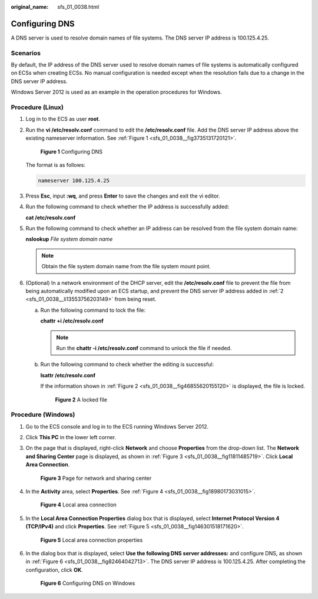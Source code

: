 :original_name: sfs_01_0038.html

.. _sfs_01_0038:

Configuring DNS
===============

A DNS server is used to resolve domain names of file systems. The DNS server IP address is 100.125.4.25.

Scenarios
---------

By default, the IP address of the DNS server used to resolve domain names of file systems is automatically configured on ECSs when creating ECSs. No manual configuration is needed except when the resolution fails due to a change in the DNS server IP address.

Windows Server 2012 is used as an example in the operation procedures for Windows.

Procedure (Linux)
-----------------

#. Log in to the ECS as user **root**.

#. .. _sfs_01_0038__li13553756203149:

   Run the **vi /etc/resolv.conf** command to edit the **/etc/resolv.conf** file. Add the DNS server IP address above the existing nameserver information. See :ref:`Figure 1 <sfs_01_0038__fig3735131720121>`.

   .. _sfs_01_0038__fig3735131720121:

   .. figure:: /_static/images/en-us_image_0078780345.png
      :alt: **Figure 1** Configuring DNS

      **Figure 1** Configuring DNS

   The format is as follows:

   .. code-block::

      nameserver 100.125.4.25

#. Press **Esc**, input **:wq**, and press **Enter** to save the changes and exit the vi editor.

#. Run the following command to check whether the IP address is successfully added:

   **cat /etc/resolv.conf**

#. Run the following command to check whether an IP address can be resolved from the file system domain name:

   **nslookup** *File system domain name*

   .. note::

      Obtain the file system domain name from the file system mount point.

#. (Optional) In a network environment of the DHCP server, edit the **/etc/resolv.conf** file to prevent the file from being automatically modified upon an ECS startup, and prevent the DNS server IP address added in :ref:`2 <sfs_01_0038__li13553756203149>` from being reset.

   a. Run the following command to lock the file:

      **chattr +i /etc/resolv.conf**

      .. note::

         Run the **chattr -i /etc/resolv.conf** command to unlock the file if needed.

   b. Run the following command to check whether the editing is successful:

      **lsattr /etc/resolv.conf**

      If the information shown in :ref:`Figure 2 <sfs_01_0038__fig46855620155120>` is displayed, the file is locked.

      .. _sfs_01_0038__fig46855620155120:

      .. figure:: /_static/images/en-us_image_0058331748.png
         :alt: **Figure 2** A locked file

         **Figure 2** A locked file

Procedure (Windows)
-------------------

#. Go to the ECS console and log in to the ECS running Windows Server 2012.

#. Click **This PC** in the lower left corner.

#. On the page that is displayed, right-click **Network** and choose **Properties** from the drop-down list. The **Network and Sharing Center** page is displayed, as shown in :ref:`Figure 3 <sfs_01_0038__fig11811485719>`. Click **Local Area Connection**.

   .. _sfs_01_0038__fig11811485719:

   .. figure:: /_static/images/en-us_image_0110762886.png
      :alt: **Figure 3** Page for network and sharing center

      **Figure 3** Page for network and sharing center

#. In the **Activity** area, select **Properties**. See :ref:`Figure 4 <sfs_01_0038__fig18980173031015>`.

   .. _sfs_01_0038__fig18980173031015:

   .. figure:: /_static/images/en-us_image_0110763434.png
      :alt: **Figure 4** Local area connection

      **Figure 4** Local area connection

#. In the **Local Area Connection Properties** dialog box that is displayed, select **Internet Protocol Version 4 (TCP/IPv4)** and click **Properties**. See :ref:`Figure 5 <sfs_01_0038__fig146301518171620>`.

   .. _sfs_01_0038__fig146301518171620:

   .. figure:: /_static/images/en-us_image_0110764366.png
      :alt: **Figure 5** Local area connection properties

      **Figure 5** Local area connection properties

#. In the dialog box that is displayed, select **Use the following DNS server addresses:** and configure DNS, as shown in :ref:`Figure 6 <sfs_01_0038__fig82464042713>`. The DNS server IP address is 100.125.4.25. After completing the configuration, click **OK**.

   .. _sfs_01_0038__fig82464042713:

   .. figure:: /_static/images/en-us_image_0110765557.png
      :alt: **Figure 6** Configuring DNS on Windows

      **Figure 6** Configuring DNS on Windows
